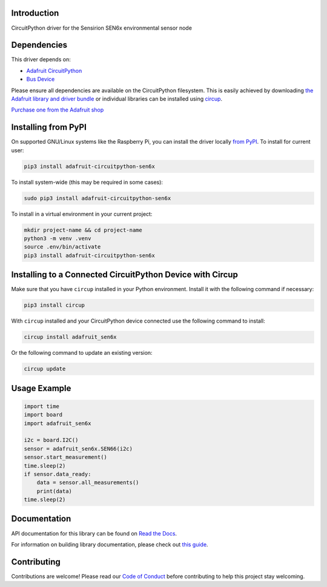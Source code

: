 Introduction
============


.. image:: https://readthedocs.org/projects/adafruit-circuitpython-sen6x/badge/?version=latest
    :target: https://docs.circuitpython.org/projects/sen6x/en/latest/
    :alt: Documentation Status


.. image:: https://raw.githubusercontent.com/adafruit/Adafruit_CircuitPython_Bundle/main/badges/adafruit_discord.svg
    :target: https://adafru.it/discord
    :alt: Discord


.. image:: https://github.com/adafruit/Adafruit_CircuitPython_SEN6x/workflows/Build%20CI/badge.svg
    :target: https://github.com/adafruit/Adafruit_CircuitPython_SEN6x/actions
    :alt: Build Status


.. image:: https://img.shields.io/endpoint?url=https://raw.githubusercontent.com/astral-sh/ruff/main/assets/badge/v2.json
    :target: https://github.com/astral-sh/ruff
    :alt: Code Style: Ruff

CircuitPython driver for the Sensirion SEN6x environmental sensor node


Dependencies
=============
This driver depends on:

* `Adafruit CircuitPython <https://github.com/adafruit/circuitpython>`_
* `Bus Device <https://github.com/adafruit/Adafruit_CircuitPython_BusDevice>`_

Please ensure all dependencies are available on the CircuitPython filesystem.
This is easily achieved by downloading
`the Adafruit library and driver bundle <https://circuitpython.org/libraries>`_
or individual libraries can be installed using
`circup <https://github.com/adafruit/circup>`_.

`Purchase one from the Adafruit shop <http://www.adafruit.com/products/6331>`_

Installing from PyPI
=====================

On supported GNU/Linux systems like the Raspberry Pi, you can install the driver locally `from
PyPI <https://pypi.org/project/adafruit-circuitpython-sen6x/>`_.
To install for current user:

.. code-block:: shell

    pip3 install adafruit-circuitpython-sen6x

To install system-wide (this may be required in some cases):

.. code-block:: shell

    sudo pip3 install adafruit-circuitpython-sen6x

To install in a virtual environment in your current project:

.. code-block:: shell

    mkdir project-name && cd project-name
    python3 -m venv .venv
    source .env/bin/activate
    pip3 install adafruit-circuitpython-sen6x

Installing to a Connected CircuitPython Device with Circup
==========================================================

Make sure that you have ``circup`` installed in your Python environment.
Install it with the following command if necessary:

.. code-block:: shell

    pip3 install circup

With ``circup`` installed and your CircuitPython device connected use the
following command to install:

.. code-block:: shell

    circup install adafruit_sen6x

Or the following command to update an existing version:

.. code-block:: shell

    circup update

Usage Example
=============

.. code-block:: python

    import time
    import board
    import adafruit_sen6x

    i2c = board.I2C()
    sensor = adafruit_sen6x.SEN66(i2c)
    sensor.start_measurement()
    time.sleep(2)
    if sensor.data_ready:
        data = sensor.all_measurements()
        print(data)
    time.sleep(2)

Documentation
=============
API documentation for this library can be found on `Read the Docs <https://docs.circuitpython.org/projects/sen6x/en/latest/>`_.

For information on building library documentation, please check out
`this guide <https://learn.adafruit.com/creating-and-sharing-a-circuitpython-library/sharing-our-docs-on-readthedocs#sphinx-5-1>`_.

Contributing
============

Contributions are welcome! Please read our `Code of Conduct
<https://github.com/adafruit/Adafruit_CircuitPython_SEN6x/blob/HEAD/CODE_OF_CONDUCT.md>`_
before contributing to help this project stay welcoming.
